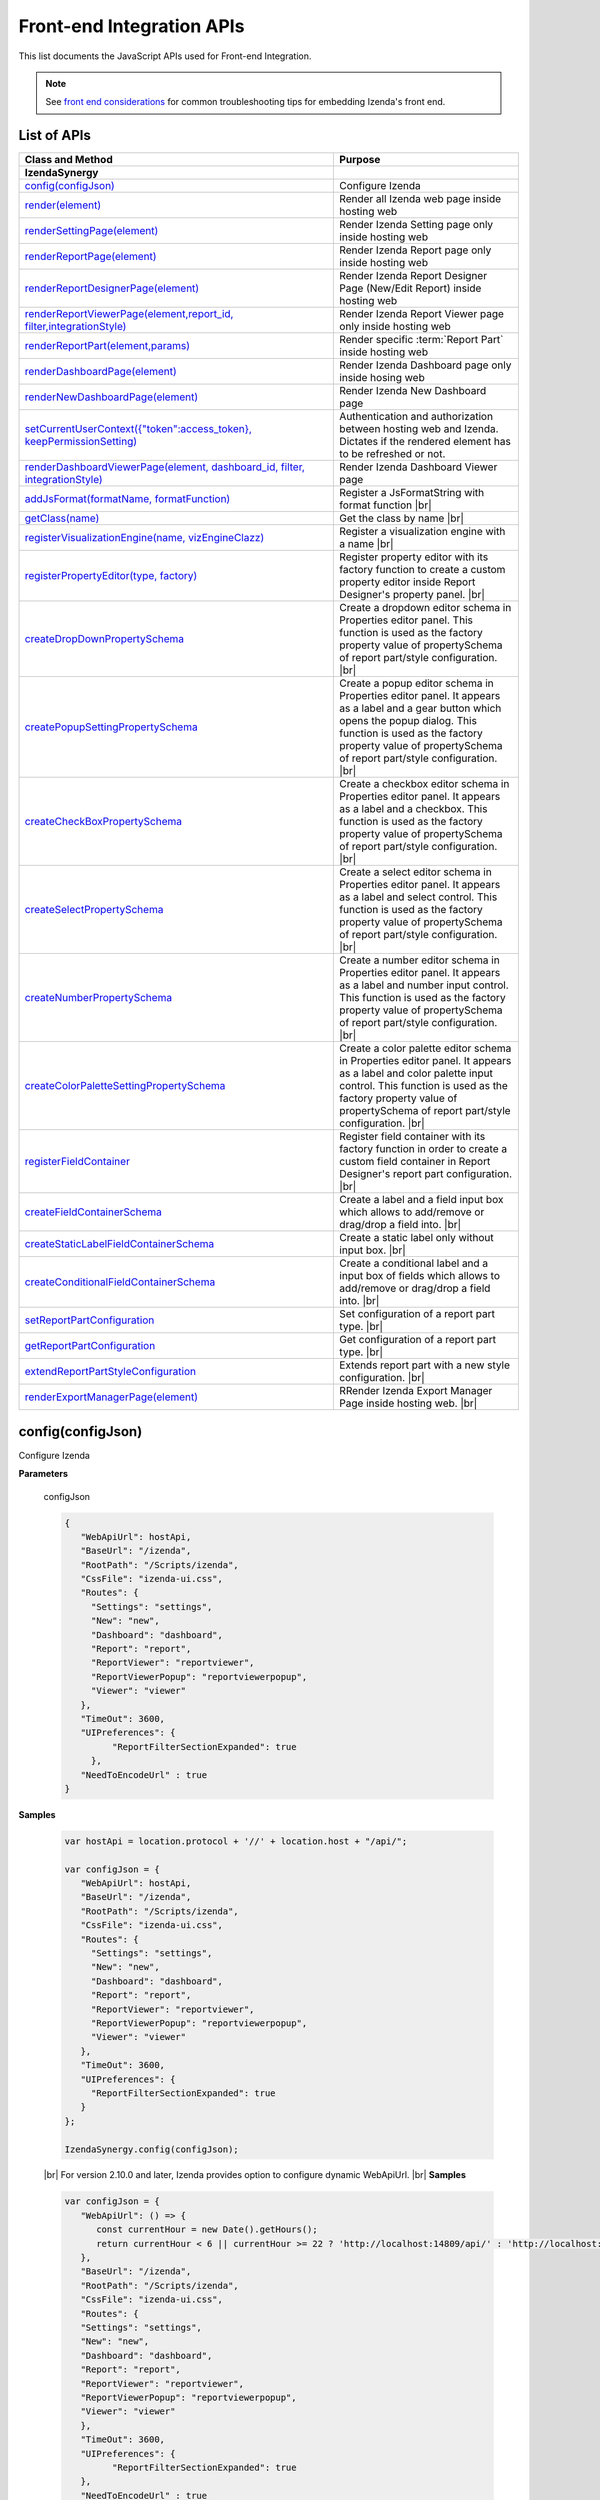 ==========================
Front-end Integration APIs
==========================

This list documents the JavaScript APIs used for Front-end Integration.

.. _Frontend_Integration_API:

.. note::
      See `front end considerations <https://www.izenda.com/docs/dev/dev_front_end_considerations.html>`_ for common troubleshooting tips for embedding Izenda's front end.

List of APIs
------------

.. list-table::
   :widths: 63 37
   :header-rows: 1

   * - Class and Method
     - Purpose
   * - **IzendaSynergy**
     -
   * - .. container:: lpad2
   
          `config(configJson)`_
     - Configure Izenda
   * - .. container:: lpad2
   
          `render(element)`_
     - Render all Izenda web page inside hosting web
   * - .. container:: lpad2
   
          `renderSettingPage(element)`_
     - Render Izenda Setting page only inside hosting web
   * - .. container:: lpad2
   
          `renderReportPage(element)`_
     - Render Izenda Report page only inside hosting web
   * - .. container:: lpad2
   
          `renderReportDesignerPage(element)`_
     - Render Izenda Report Designer Page (New/Edit Report) inside hosting web
   * - .. container:: lpad2
   
          `renderReportViewerPage(element,report_id, filter,integrationStyle)`_
     - Render Izenda Report Viewer page only inside hosting web
   * - .. container:: lpad2
   
          `renderReportPart(element,params)`_
     - Render specific :term:`Report Part` inside hosting web
   * - .. container:: lpad2
   
          `renderDashboardPage(element)`_
     - Render Izenda Dashboard page only inside hosing web
   * - .. container:: lpad2
   
          `renderNewDashboardPage(element)`_
     - Render Izenda New Dashboard page
   * - .. container:: lpad2
   
          `setCurrentUserContext({"token":access_token}, keepPermissionSetting)`_
     - Authentication and authorization between hosting web and Izenda. Dictates if the rendered element has to be refreshed or not.
   * - .. container:: lpad2
   
          `renderDashboardViewerPage(element, dashboard_id, filter, integrationStyle)`_
     - Render Izenda Dashboard Viewer page
   * - .. container:: lpad2
   
          `addJsFormat(formatName, formatFunction)`_
     - Register a JsFormatString with format function |br|

       .. versionadded:: 2.6.20
   * - .. container:: lpad2
   
          `getClass(name)`_
     - Get the class by name |br|

       .. versionadded:: 2.11.0
   * - .. container:: lpad2
   
          `registerVisualizationEngine(name, vizEngineClazz)`_
     - Register a visualization engine with a name |br|

       .. versionadded:: 2.11.0
   * - .. container:: lpad2
   
          `registerPropertyEditor(type, factory)`_
     - Register property editor with its factory function to create a custom property editor inside Report Designer's property panel. |br|

       .. versionadded:: 2.11.0
   * - .. container:: lpad2
   
          `createDropDownPropertySchema`_
     - Create a dropdown editor schema in Properties editor panel. This function is used as the factory property value of propertySchema of report part/style configuration. |br|

       .. versionadded:: 2.11.0
   * - .. container:: lpad2
   
          `createPopupSettingPropertySchema`_
     - Create a popup editor schema in Properties editor panel. It appears as a label and a gear button which opens the popup dialog. This function is used as the factory property value of propertySchema of report part/style configuration. |br|

       .. versionadded:: 2.11.0
   * - .. container:: lpad2
   
          `createCheckBoxPropertySchema`_
     - Create a checkbox editor schema in Properties editor panel. It appears as a label and a checkbox. This function is used as the factory property value of propertySchema of report part/style configuration. |br|

       .. versionadded:: 2.11.0
   * - .. container:: lpad2
   
          `createSelectPropertySchema`_
     - Create a select editor schema in Properties editor panel. It appears as a label and select control. This function is used as the factory property value of propertySchema of report part/style configuration. |br|

       .. versionadded:: 2.11.0
   * - .. container:: lpad2
   
          `createNumberPropertySchema`_
     - Create a number editor schema in Properties editor panel. It appears as a label and number input control. This function is used as the factory property value of propertySchema of report part/style configuration. |br|

       .. versionadded:: 2.11.0
   * - .. container:: lpad2
   
          `createColorPaletteSettingPropertySchema`_
     - Create a color palette editor schema in Properties editor panel. It appears as a label and color palette input control. This function is used as the factory property value of propertySchema of report part/style configuration. |br|

       .. versionadded:: 2.11.0
   * - .. container:: lpad2
   
          `registerFieldContainer`_
     - Register field container with its factory function in order to create a custom field container in Report Designer's report part configuration. |br|

       .. versionadded:: 2.11.0
   * - .. container:: lpad2
   
          `createFieldContainerSchema`_
     - Create a label and a field input box which allows to add/remove or drag/drop a field into. |br|

       .. versionadded:: 2.11.0
   * - .. container:: lpad2
   
          `createStaticLabelFieldContainerSchema`_
     - Create a static label only without input box. |br|

       .. versionadded:: 2.11.0
   * - .. container:: lpad2
   
          `createConditionalFieldContainerSchema`_
     - Create a conditional label and a input box of fields which allows to add/remove or drag/drop a field into. |br|

       .. versionadded:: 2.11.0
   * - .. container:: lpad2
   
          `setReportPartConfiguration`_
     - Set configuration of a report part type. |br|

       .. versionadded:: 2.11.0
   * - .. container:: lpad2
   
          `getReportPartConfiguration`_
     - Get configuration of a report part type. |br|

       .. versionadded:: 2.11.0
   * - .. container:: lpad2
   
          `extendReportPartStyleConfiguration`_
     - Extends report part with a new style configuration. |br|

       .. versionadded:: 2.11.0
   * - .. container:: lpad2
   
          `renderExportManagerPage(element)`_
     - RRender Izenda Export Manager Page inside hosting web. |br|

       .. versionadded:: 3.10.4

config(configJson)
----------------------------------------------------------------------------------------------

Configure Izenda


**Parameters**

    configJson

    .. code-block:: javascript

       {
          "WebApiUrl": hostApi,
          "BaseUrl": "/izenda",
          "RootPath": "/Scripts/izenda",
          "CssFile": "izenda-ui.css",
          "Routes": {
            "Settings": "settings",
            "New": "new",
            "Dashboard": "dashboard",
            "Report": "report",
            "ReportViewer": "reportviewer",
            "ReportViewerPopup": "reportviewerpopup",
            "Viewer": "viewer"
          },
          "TimeOut": 3600,
          "UIPreferences": { 
                "ReportFilterSectionExpanded": true 
            },
          "NeedToEncodeUrl" : true
       }

.. versionadded:: 2.0

   |br| The optional ``NeedToEncodeUrl`` parameter (defaults to ``true`` if not specified). |br|
   Set it to ``false`` if host framework expects unencoded urls (such as Angular 2).

**Samples**

    .. code-block:: javascript

       var hostApi = location.protocol + '//' + location.host + "/api/";
       
       var configJson = {
          "WebApiUrl": hostApi,
          "BaseUrl": "/izenda",
          "RootPath": "/Scripts/izenda",
          "CssFile": "izenda-ui.css",
          "Routes": {
            "Settings": "settings",
            "New": "new",
            "Dashboard": "dashboard",
            "Report": "report",
            "ReportViewer": "reportviewer",
            "ReportViewerPopup": "reportviewerpopup",
            "Viewer": "viewer"
          },
          "TimeOut": 3600,
          "UIPreferences": { 
            "ReportFilterSectionExpanded": true 
          }
       };
       
       IzendaSynergy.config(configJson);

.. versionadded:: 2.10.0
.. _Set_WebApiUrl:

   |br| For version 2.10.0 and later, Izenda provides option to configure dynamic WebApiUrl. |br|
   **Samples**

   .. code-block:: javascript

      var configJson = {
         "WebApiUrl": () => {
            const currentHour = new Date().getHours();
            return currentHour < 6 || currentHour >= 22 ? 'http://localhost:14809/api/' : 'http://localhost:65469/api';
         },
         "BaseUrl": "/izenda",
         "RootPath": "/Scripts/izenda",
         "CssFile": "izenda-ui.css",
         "Routes": {
         "Settings": "settings",
         "New": "new",
         "Dashboard": "dashboard",
         "Report": "report",
         "ReportViewer": "reportviewer",
         "ReportViewerPopup": "reportviewerpopup",
         "Viewer": "viewer"
         },
         "TimeOut": 3600,
         "UIPreferences": { 
               "ReportFilterSectionExpanded": true 
         },
         "NeedToEncodeUrl" : true
      };

      IzendaSynergy.config(configJson);



render(element)
----------------------------------------------------------------------------------------------

Render all Izenda web page inside hosting web


**Parameters**

    element

**Samples**

    .. code-block:: javascript

       IzendaSynergy.render(document.getElementById('izenda-root'));

    .. figure:: /_static/images/All_Izenda_Inside.png

       Izenda Inside

renderSettingPage(element)
----------------------------------------------------------------------------------------------

Render Izenda Setting page only inside hosting web


**Parameters**

    element

**Samples**

    .. code-block:: javascript

       IzendaSynergy.renderSettingPage(document.getElementById('izenda-root'));

    .. figure:: /_static/images/Izenda_Settings.png

       Izenda Settings

renderReportPage(element)
----------------------------------------------------------------------------------------------

Render Izenda Report page only inside hosting web


**Parameters**

    element

**Samples**

    .. code-block:: javascript

       IzendaSynergy.renderReportPage(document.getElementById('izenda-root'));

    .. figure:: /_static/images/Izenda_Report_only.png

       Izenda Report only

renderReportDesignerPage(element)
----------------------------------------------------------------------------------------------

Render Izenda Report Designer Page (New/Edit Report) inside hosting web


**Parameters**

    element

**Samples**

    .. code-block:: javascript

       IzendaSynergy.renderReportDesignerPage(document.getElementById('izenda-root'));

    .. figure:: /_static/images/Izenda_Report_Designer_only.png

       Izenda Report Designer only

renderReportViewerPage(element,report_id, filter,integrationStyle)
----------------------------------------------------------------------------------------------

Render Izenda Report Viewer page only inside hosting web

.. note::
  The integrationStyle parameters hideReportName and hidePreviewRecords were made available in v3.1.0.

**Parameters**

        .. list-table::
           :class: apitable
           :widths: 25 75
           :header-rows: 1


           * - Field
             - Description
           * - **element** |br|
               A DOM element to render in
             - Element to render in
           * - **report_id** |br|
               String (GUID)
             - The report Id
           * - **overridingFilterValue** |br|
               A filter object
             - The values for the filters, in this format ``{ p1value: a_value, p2value: another_value, .. }``
           * - **integrationStyle** |br|

             - The options for toolbar and filter section, in this format ``{ "hideToolbar": true/false, "hideFilter": true/false, "hideReportName": true/false, "hidePreviewRecords": true/false }``

**Samples**

    .. code-block:: javascript

       IzendaSynergy.renderReportViewerPage(document.getElementById('izenda-root'), "C2946606-7159-4FB3-82B7-E7D4ED3162A0",{overridingFilterValue: { p1value: "test123" }},{ "hideFilter" : true});

    .. figure:: /_static/images/Izenda_Report_Viewer.png

       Izenda Report Viewer Only

renderReportPart(element,params)
----------------------------------------------------------------------------------------------

Render specific :term:`Report Part` inside hosting web


**Parameters**

        element : a DOM element |br|
        params : an object contains fields below:

        .. list-table::
           :class: apitable
           :widths: 35 40 25
           :header-rows: 1

           * - Field
             - Description
             - Note
           * - **id** |br|
               String (GUID)
             - The report part Id
             - Required
           * - **filter** |br|
               An array of Object with **key** and **value** 
             - Filters on sub report
             - Optional
           * - **crosssfilters** |br|
               An array of Object with **key** and **value** 
             - Cross filtering's filter on report
             - Optional
           * - **overridingFilterValue** |br|
                
             - Override all or specified default fillter values by using **pvalue**
             - Optional
           * - **onPublishDrillInfo** |br|
               A function
             - This function which will be invoked when drilldown
             - Optional
           * - **useQueryParam** |br|
               A boolean
             - A flag to use parameters specified in a query string of a URL
             - Optional, required for exports
           * - **useHash** |br|
               A boolean
             - A flag to use hashing in a URL
             - Optional, required for exports
           * - **previewRecords** |br|
               Integer

               .. versionadded:: 2.15.1
             - The number of preview records
             - Optional (The default value is the value saved in the report definition)
             
**Samples**

    .. code-block:: javascript

       IzendaSynergy.renderReportPart(document.getElementById('izenda-part1'), {
          "id": "804B35C8-44A4-4535-A484-F27E8ABA410D",
          "filters": [
            {
               "key": "[northwind].[dbo].[Order].[ShipCountry]",
               "value": "Australia"
            }
          ],
          "overridingFilterValue": {
             p1value : 10,
           },
          "crosssfilters": [
            {
               key: "[northwind].[dbo].[Order].[ProductID]",
               value: 23
            }
          ],
          onPublishDrillInfo: function (drillInfo) {
                console.log("drillInfo", drillInfo);
            }
       });

    .. figure:: /_static/images/Render_Specific_report_part.png

       Izenda Specific Report Part
       
    The following example demonstrates the use of useQueryParam and useHash for exports. The sample is derived from our `Sample MVC 5 Application <https://github.com/Izenda7Series/Mvc5StarterKit/blob/9f5133b9eadb713dee85e9cdaed21b1b21e22efd/Mvc5StarterKit/Scripts/izenda.integrate.js#L261>`_

      .. code-block:: javascript

         IzendaSynergy.renderReportPart(document.getElementById('izenda-root'), {
            id: reportPartId,
            useQueryParam: true,
            useHash: false
         });


renderDashboardPage(element)
----------------------------------------------------------------------------------------------

Render Izenda Dashboard page only inside hosing web


**Parameters**

    element

**Samples**

    .. code-block:: javascript

       IzendaSynergy.renderDashboardPage(document.getElementById('izenda-root'));

    .. figure:: /_static/images/Izenda_Dashboard.png

       Izenda Dashboard Only

renderNewDashboardPage(element)
----------------------------------------------------------------------------------------------

Render Izenda New Dashboard page


**Parameters**

    element

**Samples**

    .. code-block:: javascript

       IzendaSynergy.renderNewDashboardPage(document.getElementById('izenda-root'));

    .. figure:: /_static/images/Izenda_New_Dashboard.png

       Izenda Dashboard Designer Only

setCurrentUserContext({"token":access_token}, keepPermissionSetting)
----------------------------------------------------------------------------------------------

Authentication and authorization between hosting web and Izenda


**Parameters**

    boolean |br|
    access_token

**Samples**

    .. code-block:: javascript

       var currentUserContext = {
          token: data.token
       };
       
       IzendaSynergy.setCurrentUserContext(currentUserContext, true);

renderDashboardViewerPage(element, dashboard_id, filter, integrationStyle)
----------------------------------------------------------------------------------------------

Render Izenda Dashboard Viewer page

.. note::
  The integrationStyle parameter hideDashboardName was made available in v3.1.0.

**Parameters**

   .. list-table::
      :widths: 20 80

      * - **element**
        - The element to render in
      * - **dashboard_id**
        - The id of the dashboard
      * - **filter**
        - The values for the filters, in this format ``{ p1: a_value, p2: another_value, .. }``
      * - **integrationStyle**
        - The options for toolbar and common filter section, in this format ``{ hideDashboardToolbar: true/false, hideCommonFilter: true/false, hideDashboardName: true/false }``

**Samples**

   .. code-block:: javascript

      IzendaSynergy.renderDashboardViewerPage(
         document.getElementById('izenda-root'),
         '9371375f-2fe7-43f1-b83a-e69340f6136d',
         {
            p1: "10366",
            p2: "Barcelona"
         }, {
            hideDashboardToolbar: true,
            hideCommonFilter: false,
            hideDashboardName: false
         });

.. _addJsFormat:

addJsFormat(formatName, formatFunction)
---------------------------------------------

Register a JsFormatString with format function

This function is used in the LoadCustomDataFormat (see more `here <https://www.izenda.com/docs/dev/ref_iadhocextension.html?highlight=iadhocextension#loadcustomdataformat>`_). To register this function, it must be declared in either your izenda.integrate.js (for embedded mode) or the index.html for (standalone mode). See example of both integrated and standalone below:  

.. versionadded:: 2.6.20


**Parameters**

   .. list-table::
      :widths: 20 80

      * - **name**
        - The JsFormatString name that used in :doc:`../ref/models/DataFormat`
      * - **formatFunction**
        - The js format function

**Sample Integrated (izenda.integrate.js)**

   .. code-block:: javascript

      IzendaSynergy.config(configJson);
      // Put the registration of JS format functions below. Please note: the format label is case sensitive.
      IzendaSynergy.addJsFormat("1k", function (value)
         { return "$ " + value/1000 + " k"; }
      );

      
**Sample Standalone (index.html)**

   .. code-block:: html

      <script type="text/javascript" src="/izenda_ui.js?c76cbb3f0591ba2de5a0"></script>
      <script>

         // Ensure this script is placed after Izenda UI library (izenda_ui.js as above)
         (function() {
         
            // Please note: the format label is case sensitive.
            IzendaSynergy.addJsFormat("1k", function (value) {
            return "$ " + value/1000 + " K"
               });
         })();
      </script>
      
getClass(name)
----------------------------------

Get the class by name. Following is the list of supported classes that can be retrieved via this API:

.. versionadded:: 2.11.0

.. list-table::
   :widths: 45 55
   :header-rows: 1

   * - Class Name
     - Description
   * - VizEngine
     - The base class of Izenda visualization engine
   * - HighchartVizEngine
     - The visualization engine class of Highchart
   * - HighmapVizEngine
     - The visualization engine class of Highmap
   * - ChartOptionsBuilder
     - The base class of chart options builder. Extending ChartOptionsBuilder is to build a custom options builder for custom visualization engine.
   * - HighchartOptionsBuilder
     - The base class of Highchart chart options builder
   * - HighmapOptionsBuilder
     - The base class of Highmap map options builder
   * - ReportPartContent
     - The base class of report part content model
   * - ReportPartChartContent
     - The report part chart content model class
   * - ReportPartGaugeContent
     - The report part gauge content model class
   * - ReportPartMapContent
     - The report part map content model class
   * - AreaChartOptionsBuilder
     - The Area chart options builder class
   * - BarChartOptionsBuilder
     - The Bar chart options builder class
   * - BubbleChartOptionsBuilder
     - The Bubble chart options builder class
   * - ChartHasThresholdOptionBuilder
     - The base class of chart options builder that supports threshold settings
   * - ColumnChartOptionsBuilder
     - The Column chart options builder class
   * - CombinationChartOptionsBuilder
     - The Combination chart options builder class
   * - DefaultChartOptionsBuilder
     - The default chart options builder. All chart options builders inherit from this class. It consists of the common logic to handle a chart options
   * - DonutChartOptionsBuilder
     - The Donut chart options builder class
   * - FunnelChartOptionsBuilder
     - The Funnel chart options builder class
   * - HeatmapChartOptionsBuilder
     - The Heatmap chart options builder class
   * - LineChartOptionsBuilder
     - The Line chart options builder class
   * - PieChartOptionsBuilder
     - The Pie chart options builder class
   * - The Pie chart options builder class
     - The Scatter chart options builder class
   * - SparklineChartOptionsBuilder
     - The Sparkline chart options builder class
   * - TreemapChartOptionsBuilder
     - The Treemap chart options builder class
   * - WaterfallChartOptionsBuilder
     - The Waterfall chart options builder class
   * - LinearGaugeOptionsBuilder
     - The Linear gauge options builder class
   * - SimpleGaugeOptionsBuilder
     - The Simple gauge options builder class
   * - SolidGaugeOptionsBuilder
     - The Solid gauge options builder class
   * - ChartSettingsContainer
     - The ChartSettingsContainer React component. This component is used for building a custom popup content settings with supported configuration and preview panels.
   * - FieldContainer
     - The minimal field container React component. This component is used for building a custom field container with supported common behaviours (add/remove/drag/drop) of fields.

**Parameters**

   * **name**: Name of class

**Samples**

   Get *VizEngine* class

   .. code-block:: javascript

      getClass('VizEngine');


registerVisualizationEngine(name, vizEngineClazz)
-----------------------------------------------------------

Register a visualization engine with a name

.. versionadded:: 2.11.0

**VISUALIZATION_NAMES**

   Get the built-in visualization name constants

      *  `Highchart`: Name of Highchart visualization engine
      *  `Highmap`: Name of Highmap visualization engine


**Parameters**

   .. list-table::
      :widths: 20 80

      * - **name**
        - The name of visualization engine
      * - **vizEngineClazz**
        - The class or constructor function of visualization engine. This class must inherit from VizEngine class.

**Sample**

   .. code-block:: javascript

      class D3 extends VizEngine {
      draw(chartContainer, chartType, options, onCompleted) {
         //Implement the drawing logic into chartContainer here.
         }
      }

      registerVisualizationEngine('D3', D3);

registerPropertyEditor(type, factory)
-----------------------------------------------

Register property editor with its factory function to create a custom property editor inside Report Designer's property panel.

.. versionadded:: 2.11.0

**Parameters**

   .. list-table::
      :widths: 20 80

      * - **type**
        - Editor type key
      * - **factory**
        - Function to create editor component

**Sample**
   Register a text input property editor

   .. code-block:: javascript

      registerPropertyEditor('text', function(type, props) {
      return {
         component: Input,
         props: {
            className: 'form-control',
            onChange: props.onChange
         }
      };
      });

   Returns *void*

createDropDownPropertySchema
-----------------------------------------------------

Create a dropdown editor schema in Properties editor panel. This function is used as the factory property value of propertySchema of report part/style configuration.

.. versionadded:: 2.11.0

**Parameters**

   **props**: An object with the following properties.

   .. list-table::
      :widths: 20 80

      * - **props.title**
        - The title of label
      * - **props.info**
        - The information tooltip of dropdown editor
      * - **props.value**
        - The value of selected item of dropdown editor
      * - **props.props**
        - The component properties
      * - **props.isHidden**
        - Hide the editor or not. |br| 
          (It is optional with the default value is *false*)

**Sample**

   An example of how using the function to create a dropdown list field schema in report part property schema

   .. code-block:: javascript

      {
         factory: createDropDownSchema,
         title: 'Example Dropdown',
         value: 'getChartType',
         props: {
            defaultValue: 'value1',
            options: ['value1', 'value2']
         }
      }

createPopupSettingPropertySchema
---------------------------------------

Create a popup editor schema in Properties editor panel. It appears as a label and a gear button which opens the popup dialog. This function is used as the factory property value of propertySchema of report part/style configuration. |br|

.. versionadded:: 2.11.0

**Parameters**

   **props**: An object with the following properties.

   .. list-table::
      :widths: 20 80

      * - **props.title**
        - The title of label
      * - **props.info**
        - The information tooltip of editor
      * - **props.value**
        - The value of selected item of editor
      * - **props.props**
        - The component computational properties
      * - **props.staticProps**
        - The component's static properties
      * - **props.isHidden**
        - Hide the editor or not. |br| 
          (It is optional with the default value is *false*)

**Sample**

   .. code-block:: javascript

      {
         factory: createPopupSettingSchema,
         title: 'Border',
         value: 'getBorder',
         props: {
            reportPartType: REPORT_PART_TYPE.Chart,
            title: 'Border Settings',
            // The Border settings dialog uses chart properties to render the preview
            allChartProps: 'getAllChartProps',
            // Getter function or property to determine whether the setting exists
            hadSetting: 'hadSettingBorder',
            // Function to reset the setting value
            fnResetDefaultValue: 'fnResetBorderDefaultValue',
            // Getter function to retrieve value
            loadValue: 'getBorder'
         },
         staticProps: {
            popupTitle: 'Border Settings',
            popupContent: ChartBorderSettings
         }
      }

createCheckBoxPropertySchema
-------------------------------------

Create a checkbox editor schema in Properties editor panel. It appears as a label and a checkbox. This function is used as the factory property value of propertySchema of report part/style configuration. |br|

.. versionadded:: 2.11.0

**Parameters**

   **props**: An object with the following properties.

   .. list-table::
      :widths: 20 80

      * - **props.title**
        - The title of label
      * - **props.info**
        - The information tooltip of editor
      * - **props.value**
        - The value of selected item of editor
      * - **props.isHidden**
        - Hide the editor or not. |br| 
          (It is optional with the default value is *false*)

**Sample**

   .. code-block:: javascript

      izSeparator: {
         factory: createCheckBoxSchema,
         title: 'Use Separator',
         // 'getValueByKey' is a default getter function of Chart that allows to get the value of a property of chart properties by its field name, ie. izSeparator
         value: 'getValueByKey'
      }

createSelectPropertySchema
------------------------------------

Create a select editor schema in Properties editor panel. It appears as a label and select control. This function is used as the factory property value of propertySchema of report part/style configuration. |br|

.. versionadded:: 2.11.0

**Parameters**

   **props**: An object with the following properties.

   .. list-table::
      :widths: 20 80

      * - **props.title**
        - The title of label
      * - **props.info**
        - The information tooltip of editor
      * - **props.value**
        - The value of selected item of editor
      * - **props.props**
        - The component computational properties
      * - **props.staticProps**
        - The component's static properties
      * - **props.isHidden**
        - Hide the editor or not. |br| 
          (It is optional with the default value is *false*)

**Sample**

   Create a selection list of state with default blank option is All

   .. code-block:: javascript

      {
         factory: createSelectSchema,
         title: 'State',
         value: 'getValueByKey',
         props: {
            options: 'getStateByCountry'
         },
         staticProps: {
            blankOption: true,
            blankOptionText: 'All'
         }
      }

createNumberPropertySchema
--------------------------------------------------
Create a number editor schema in Properties editor panel. It appears as a label and number input control. This function is used as the factory property value of propertySchema of report part/style configuration. |br|

.. versionadded:: 2.11.0

**Parameters**

   **props**: An object with the following properties.

   .. list-table::
      :widths: 20 80

      * - **props.title**
        - The title of label
      * - **props.info**
        - The information tooltip editor
      * - **props.value**
        - The value of selected item editor
      * - **props.props**
        - The component properties
      * - **props.isHidden**
        - Hide the editor or not. |br| 
          (It is optional with the default value is *false*)

**Sample**

   .. code-block:: javascript

      {
         factory: createNumberSchema,
         title: 'Item Per Row',
         value: 'getValueByKey',
         props: {
            min: 1,
            max: 20,
            isDecimal: false
         }
      }

createColorPaletteSettingPropertySchema
-----------------------------------------------------

Create a color palette editor schema in Properties editor panel. It appears as a label and color palette input control. This function is used as the factory property value of propertySchema of report part/style configuration. |br|

.. versionadded:: 2.11.0

**Parameters**

   **props**: An object with the following properties.

   .. list-table::
      :widths: 20 80

      * - **props.title**
        - The title of label
      * - **props.info**
        - The information tooltip editor
      * - **props.value**
        - The value of selected item editor
      * - **props.props**
        - The component properties
      * - **props.isHidden**
        - Hide the editor or not. |br| 
          (It is optional with the default value is *false*)

**Sample**

   .. code-block:: javascript

      {
         factory: createColorPaletteSettingSchema,
         title: 'Color Theme',
         value: 'getColorTheme',
         props: {
            selectionPopupTitle:'Select Color Theme',
            defaultColorThemeLabel:'No Theme',
            displaySettingStatus: true,
            needMaskDefault: false,
            defaultColorPalette: null,
            hiddenByState: true
         }
      }

registerFieldContainer
-----------------------------------------------------
Register field container with its factory function in order to create a custom field container in Report Designer's report part configuration. Most of the time, using `createFieldContainerSchema`_ function to create labeled box of fields fits in the same way with current Values, Labels... field containers.|br|

.. versionadded:: 2.11.0

**Parameters**

   .. list-table::
      :widths: 20 80

      * - **type**
        - Field container type, i.e. chart_label, grid_rows...
      * - **factory**
        - Function to create field container

**Sample**

   Create an custom metric fields container using *CustomMetricReactComponent*

   .. code-block:: javascript

      // Note that it requires to create a React component to render the custom metric GUI
      registerFieldContainer('custom_metric', function(type, containerProps) {
         return {
            key: type,
            component: CustomMetricReactComponent,
            props: containerProps
         };
      });

   Returns *void*

createFieldContainerSchema
-------------------------------------------------------

Create a label and a field input box which allows to add/remove or drag/drop a field into.

.. versionadded:: 2.11.0

**Parameters**

   .. list-table::
      :widths: 20 80

      * - **containerKey**
        - An unique container key to identify the container
      * - **label**
        - The label text value or a function returning a text
      * - **dataKey**
        - Data key to access container information of report part content's property
      * - **height**
        - Pixel height of container. Leave it null or undefined to use default height
      * - **maximumField**
        - Maximum number of fields in the container. Leave it null or undefined to unlimit the number of fields
      * - **isHorizontal**
        - Whether horizontal alignment between label and input box or not |br|
          (It is optional with the default value is false)

**Sample**

*Create Z-Axis Values field container with dataKey is ZValues, having default height and 1 field maximum*

   .. code-block:: javascript

      createFieldContainerSchema('ZValues', 'Z-Axis Values', 'ZValues', null, 1);

createStaticLabelFieldContainerSchema
-------------------------------------------------------

Create a static label only without input box. |br|

.. versionadded:: 2.11.0

**Parameters**

   .. list-table::
      :widths: 20 80

      * - **type**
        - Field container type, i.e. chart_label, grid_rows...
      * - **label**
        - The label text value or a function return a text

**Sample**

   .. code-block:: javascript

      createStaticLabelSchema('LabelPoint', function() {
      return localizer.getText('LABEL_POINT_OPTIONS');
      })

createConditionalFieldContainerSchema
-------------------------------------------------------------

Create a conditional label and a input box of fields which allows to add/remove or drag/drop a field into. |br|

.. versionadded:: 2.11.0

**Parameters**

   .. list-table::
      :widths: 20 80

      * - **predicateFn**
        - A predicate to determine whether render the container or not. It receives report part detail object as a parameter.
      * - **containerKey**
        - The key of the container
      * - **label**
        - The label text value or a function return a text
      * - **dataKey**
        - Data key to access container information of report part content's property
      * - **height**
        - Pixel height of container. Leave it null or undefined to use default height
      * - **maximumField**
        - Maximum number of fields in the container. Leave it null or undefined to unlimit the number of fields
      * - **isHorizontal**
        - Whether horizontal alignment between label and input box or not |br|
          (It is optional with the default value is false)

**Sample**

   Create an example container with dataKey is exampleContainer, having default height and 1 field maximum

   .. code-block:: javascript

      createConditionalContainerSchema(
         function(reportPartDetail) {
            return true;
         },
         'exampleContainer',
         function() {
            return localizer.getText('ExampleContainer');
         },
         'exampleContainer',
         null,
         1,
         true
      );

setReportPartConfiguration
----------------------------------------------

Set configuration of a report part type.  It is typically using for customizing the existing report part type (i.e. Chart, Gauge or Map). Instead of setting a new configuration, it recommends getting the current configuration via :doc: `getReportPartConfiguration`, change appropreate property, then set it back using this function. By changing this configuration, it would impact to all report part styles of the particular report part type. For example, adding a new field container schema to the Chart configuration will result the new field container appears in all chart type configuration designer.|br|

.. versionadded:: 2.11.0

**Parameters**

   .. list-table::
      :widths: 20 80

      * - **reportPartType**
        - Report part type
      * - **configuration**
        - A report part type configuration object with the following properties:

            *  **configuration.visualEngine** |br|
               The name of default visualization engine. It will be used as default visualization engine if the report part style configuration doesn't specify explicitly
            *  **configuration.optionsBuilder** |br|
               The options builder class or constructor function to build visualization options
            *  **configuration.model** |br|
               The report part content model class or constructor function. This class/constructor is used to construct ReportPartContent object
            *  **configuration.fieldContainerSchema** |br|
               An array of field container schema
            *  **configuration.propertyWidgets** |br|
               An array of custom React components to create property editor.It would be useful in case of using a custom React component directly in the propertySchema property, instead of using registerPropertyEditor to register a custom property editor by type.
            *  **configuration.propertySchema** |br|
               The object contains defined schema of property editor of report part in designer
            *  **configuration.propertyMappingProps** |br|
               The function to create the mapping properties object
            *  **configuration.propertyMappingSource** |br|
               The function to create the mapping source object
            *  **configuration.propertyValueChange** |br|
               The function to create value change handler
            *  **configuration.optionsMapping** |br|
               Mapping to visualization options. This settings is optional as you can write code in options builder to populate visualization object

**Sample**

   .. code-block:: javascript

      setReportPartConfiguration(REPORT_PART_TYPES.Chart, {
      visualEngine: 'Highchart',
      // The builder class to build chart visualization options
      optionsBuilder: CustomHighchartOptionBuilder,
      // Report part content model class
      model: CustomReportPartChartContent,
      // Default field container schema
      fieldContainerSchema: null,
      // Array of custom React component to create property editor.
      // It would be useful in case of using a custom React component directly in the propertySchema property, instead of
      // using registerPropertyEditor to register a custom property editor by type.
      propertyWidgets: [],
      // The object contains defined schema of property editor of report part in designer
      propertySchema: {
         schemaKey: 'Example',
         groups: {
            example_group_name: {
            title: 'Example Group',
            fields: {
               example_field_name: {
                  factory: createDropDownSchema,
                  title: 'Title of example_field_name',
                  value: '<any property name or getter function of propertyMappingProps, propertyMappingSource object>',
                  props: {
                  defaultValue: 'value1',
                  options: ['value1', 'value2']
                  }
               }
            }
            }
         }
      },
      // The function to create the mapping properties
      propertyMappingProps: function(reportPartDetails, fieldStore) {
         return {
            otherProperty: 'Value1'
         };
      },
      // The function to create the mapping source
      propertyMappingSource: function(reportPartDetails, fieldStore) {
         return {
            example_field_name: 'Value1'
         };
      },
      // The function to create an value changed handler
      propertyValueChange: function(reportPartDetails, fieldStore) {
         return function(schemaData, changedKey, changedKeyPath, changedValue, changedOthersInfo, derivedChange) {
            // It must return a Promise with chartProperties object.
            return Promise.resolve({ needToUpdate: false, chartProperties: reportPartProperties });
         };
      },
      // Mapping to visualization options.
      // This settings is optional as you can write code in options builder to populate visualization object
      optionsMapping: null
      });

getReportPartConfiguration
----------------------------------------------

Get configuration of a report part type.|br|

.. versionadded:: 2.11.0

**Parameters**

   *   **reportPartType**: Report part type

**Sample**

   Gets the report part configuration object of Chart

   .. code-block:: javascript

      getReportPartConfiguration(REPORT_PART_TYPES.Chart);

   Returns [Object][14]

extendReportPartStyleConfiguration
------------------------------------------

Extends report part with a new style configuration. |br|

.. versionadded:: 2.11.0

**Parameters**

   .. list-table::
      :widths: 20 80

      * - **reportPartType**
        - Report part type
      * - **reportPartStyle**
        - The new report part style
      * - **baseStyle**
        - A chart type that new chart derives on
      * - **configuration**
        - The new chart type configuration with the following properties

            *  **configuration.visualEngine** |br|
               The name of visualization engine.x |br| 
               This settings is optional.The default visualization engine which is defined in report part configuration.
            *  **configuration.visualType** |br|
               Visual type to identify which visualization type to be rendered. For example, it would be "type" property of Highchart options.
            *  **configuration.visualLabel** |br|
               The label text of this report part style showing in the chart type dropdown of report designer.
            *  **configuration.optionsBuilder** |br|
               The options builder class or constructor function to build visualization options.
            *  **configuration.fieldContainerSchema** |br|
               An array of field container schema. |br| 
               *This settings is optional.*
            *  **configuration.propertyWidgets** |br|
               An array of custom React components to create property editor. |br|
               It would be useful in case of using a custom React component directly in the propertySchema property, instead of using `registerPropertyEditor(type, factory)`_ to register a custom property editor by type.
            *  **configuration.propertySchema** |br|
               The object contains defined schema of property editor of report part in designer
            *  **configuration.propertyMappingProps** |br|
               The function to create the mapping properties object
            *  **configuration.propertyMappingSource** |br|
               The function to create the mapping source object
            *  **configuration.propertyValueChange** |br|
               The function to create value change handler
            *  **configuration.optionsMapping** |br|
               Mapping to visualization options. |br| 
               This settings is optional.
**Sample**

   Extend Chart with an additional 3D Column chart type

   .. code-block:: javascript

      extendReportPartStyleConfiguration(REPORT_PART_TYPES.Chart, '3DColumn', CHART_STYLES.Column, {
      visualType: 'column',
      visualLabel: '3D Column',
      propertySchema: {
         groups: {
            chart: {
            fields: {
               '3d': {
                  factory: createCheckBoxSchema,
                  title: 'Enable 3D',
                  value: 'getValueByKey',
                  props: {
                  title: 'Enable 3D'
                  }
               }
            }
            }
         }
      },
      propertyValueChange: (reportPartDetails, fieldStore) => (
         chartProperties,
         schemaData,
         changedKey,
         changedKeyPath,
         changedValue,
         changedOthersInfo
      ) => {
         const threeDOptions = schemaData.chart['3d'];
         chartProperties.optionByType['3d'] = threeDOptions ? threeDOptions.value : false;
      },
      optionsBuilder: ThreeDColumnChartOptionsBuilder,
      optionsMapping: {
         optionsByType: {
            '3d': { propKey: 'chart.options3d.enabled', defaultValue: true }
         }
      }
      });

renderExportManagerPage(element)
----------------------------------------------------------------------------------------------

Render Izenda Export Manager Page inside hosting web

**Parameters**

    element

**Samples**

	.. code-block:: javascript

	 IzendaSynergy.renderExportManagerPage(document.getElementById('izenda-root'));

**Tags**

Embed, Embedding, Fully Embeddable. 
